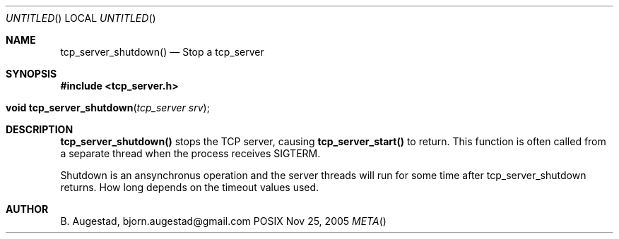 .Dd Nov 25, 2005
.Os POSIX
.Dt META
.Th tcp_server_shutdown 3
.Sh NAME
.Nm tcp_server_shutdown()
.Nd Stop a tcp_server
.Sh SYNOPSIS
.Fd #include <tcp_server.h>
.Fo "void tcp_server_shutdown"
.Fa "tcp_server srv"
.Fc
.Sh DESCRIPTION
.Nm
stops the TCP server, causing 
.Nm tcp_server_start()
to return. This function is often called from a separate thread
when the process receives SIGTERM.
.Pp
Shutdown is an ansynchronus operation and the server threads 
will run for some time after tcp_server_shutdown returns. How long
depends on the timeout values used.
.Sh AUTHOR
.An B. Augestad, bjorn.augestad@gmail.com
